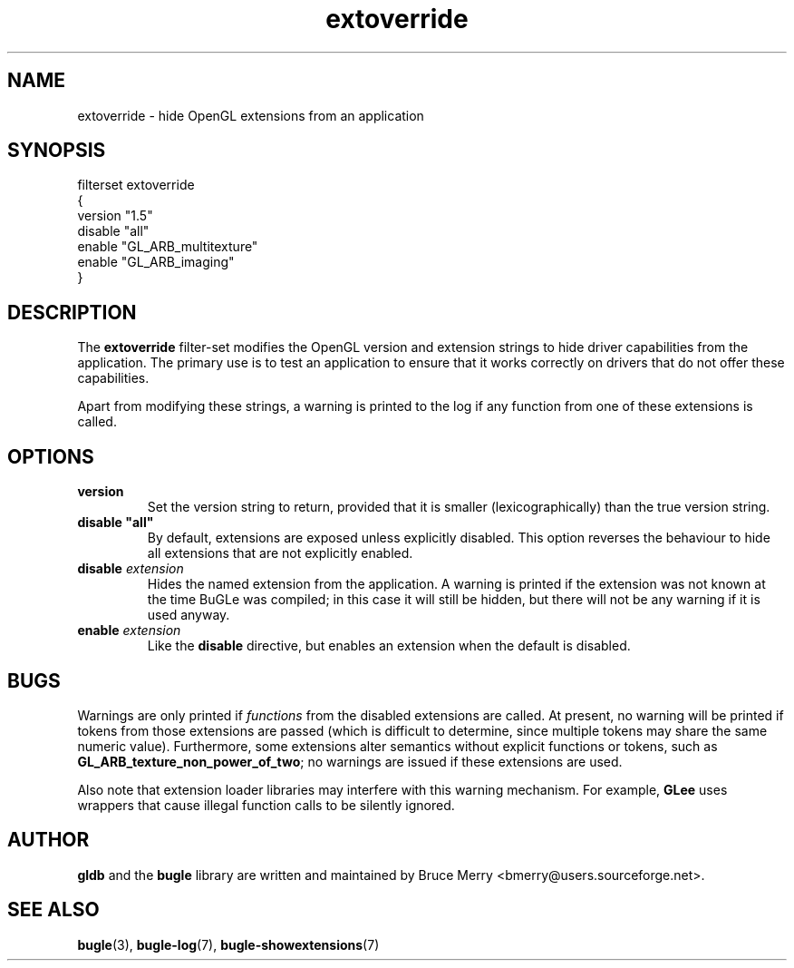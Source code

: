 .TH extoverride 7 "May 2007" BUGLE "User manual"
.SH NAME
extoverride \- hide OpenGL extensions from an application
.SH SYNOPSIS
.nf
filterset extoverride
{
    version "1.5"
    disable "all"
    enable "GL_ARB_multitexture"
    enable "GL_ARB_imaging"
}
.fi
.SH DESCRIPTION
The
.B extoverride
filter-set modifies the OpenGL version and extension strings to hide
driver capabilities from the application. The primary use is to test an
application to ensure that it works correctly on drivers that do not
offer these capabilities.

Apart from modifying these strings, a warning is printed to the log if
any function from one of these extensions is called.
.SH OPTIONS
.TP
.B version
Set the version string to return, provided that it is smaller
(lexicographically) than the true version string.
.TP
.B disable """all"""
By default, extensions are exposed unless explicitly disabled. This
option reverses the behaviour to hide all extensions that are not
explicitly enabled.
.TP
.BI "disable " extension
Hides the named extension from the application. A warning is printed if
the extension was not known at the time BuGLe was compiled; in this
case it will still be hidden, but there will not be any warning if it
is used anyway.
.TP
.BI "enable " extension
Like the 
.B disable
directive, but enables an extension when the default is disabled.
.SH BUGS
Warnings are only printed if 
.I functions 
from the disabled extensions are called. At present, no warning will be
printed if tokens from those extensions are passed (which is difficult
to determine, since multiple tokens may share the same numeric value).
Furthermore, some extensions alter semantics without explicit functions
or tokens, such as
.BR GL_ARB_texture_non_power_of_two ";"
no warnings are issued if these extensions are used.

Also note that extension loader libraries may interfere with this
warning mechanism. For example,
.B GLee
uses wrappers that cause illegal function calls to be silently ignored.
.SH AUTHOR
.B gldb
and the
.B bugle
library are written and maintained by Bruce Merry
<bmerry@users.sourceforge.net>.
.SH SEE ALSO
.BR bugle (3),
.BR bugle-log (7), 
.BR bugle-showextensions (7)
